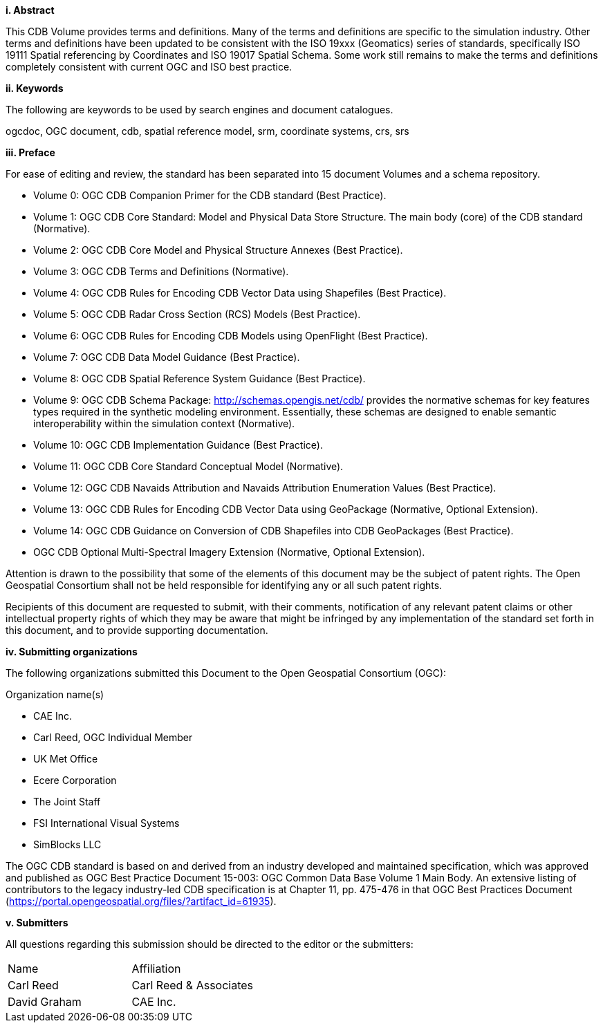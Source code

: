 [big]*i.     Abstract*

This CDB Volume provides terms and definitions.  Many of the terms and definitions are specific to the simulation industry. Other terms and definitions have been updated to be consistent with the ISO 19xxx (Geomatics) series of standards, specifically ISO 19111 Spatial referencing by Coordinates and ISO 19017 Spatial Schema. Some work still remains to make the terms and definitions completely consistent with current OGC and ISO best practice.

[big]*ii.    Keywords*

The following are keywords to be used by search engines and document catalogues.

ogcdoc, OGC document, cdb, spatial reference model, srm, coordinate systems, crs, srs

[big]*iii.   Preface*

For ease of editing and review, the standard has been separated into 15 document Volumes and a schema repository. +

* Volume 0: OGC CDB Companion Primer for the CDB standard (Best Practice). +
* Volume 1: OGC CDB Core Standard: Model and Physical Data Store Structure. The main body (core) of the CDB standard (Normative). +
* Volume 2: OGC CDB Core Model and Physical Structure Annexes (Best Practice). +
* Volume 3: OGC CDB Terms and Definitions (Normative). +
* Volume 4: OGC CDB Rules for Encoding CDB Vector Data using Shapefiles (Best Practice). +
* Volume 5: OGC CDB Radar Cross Section (RCS) Models (Best Practice). +
* Volume 6: OGC CDB Rules for Encoding CDB Models using OpenFlight (Best Practice). +
* Volume 7: OGC CDB Data Model Guidance (Best Practice). +
* Volume 8: OGC CDB Spatial Reference System Guidance (Best Practice). +
* Volume 9: OGC CDB Schema Package: http://schemas.opengis.net/cdb/ provides the normative schemas for key features types required in the synthetic modeling environment. Essentially, these schemas are designed to enable semantic interoperability within the simulation context (Normative). +
* Volume 10: OGC CDB Implementation Guidance (Best Practice). +
* Volume 11: OGC CDB Core Standard Conceptual Model (Normative). +
* Volume 12: OGC CDB Navaids Attribution and Navaids Attribution Enumeration Values (Best Practice). +
* Volume 13: OGC CDB Rules for Encoding CDB Vector Data using GeoPackage (Normative, Optional Extension). +
* Volume 14: OGC CDB Guidance on Conversion of CDB Shapefiles into CDB GeoPackages (Best Practice). +
* OGC CDB Optional Multi-Spectral Imagery Extension (Normative, Optional Extension). +


Attention is drawn to the possibility that some of the elements of this document may be the subject of patent rights. The Open Geospatial Consortium shall not be held responsible for identifying any or all such patent rights.

Recipients of this document are requested to submit, with their comments, notification of any relevant patent claims or other intellectual property rights of which they may be aware that might be infringed by any implementation of the standard set forth in this document, and to provide supporting documentation.

[big]*iv.    Submitting organizations*

The following organizations submitted this Document to the Open Geospatial Consortium (OGC):

Organization name(s)

* CAE Inc.
* Carl Reed, OGC Individual Member
* UK Met Office
* Ecere Corporation
* The Joint Staff
* FSI International Visual Systems
* SimBlocks LLC


The OGC CDB standard is based on and derived from an industry developed and maintained specification, which was approved and published as OGC Best Practice Document 15-003:  OGC Common Data Base Volume 1 Main Body.  An extensive listing of contributors to the legacy industry-led CDB specification is at Chapter 11, pp. 475-476 in that OGC Best Practices Document (https://portal.opengeospatial.org/files/?artifact_id=61935).

[big]*v.     Submitters*

All questions regarding this submission should be directed to the editor or the submitters:

[cols=",",]
|=================================
|Name |Affiliation
|Carl Reed |Carl Reed & Associates
|David Graham |CAE Inc.
|=================================
